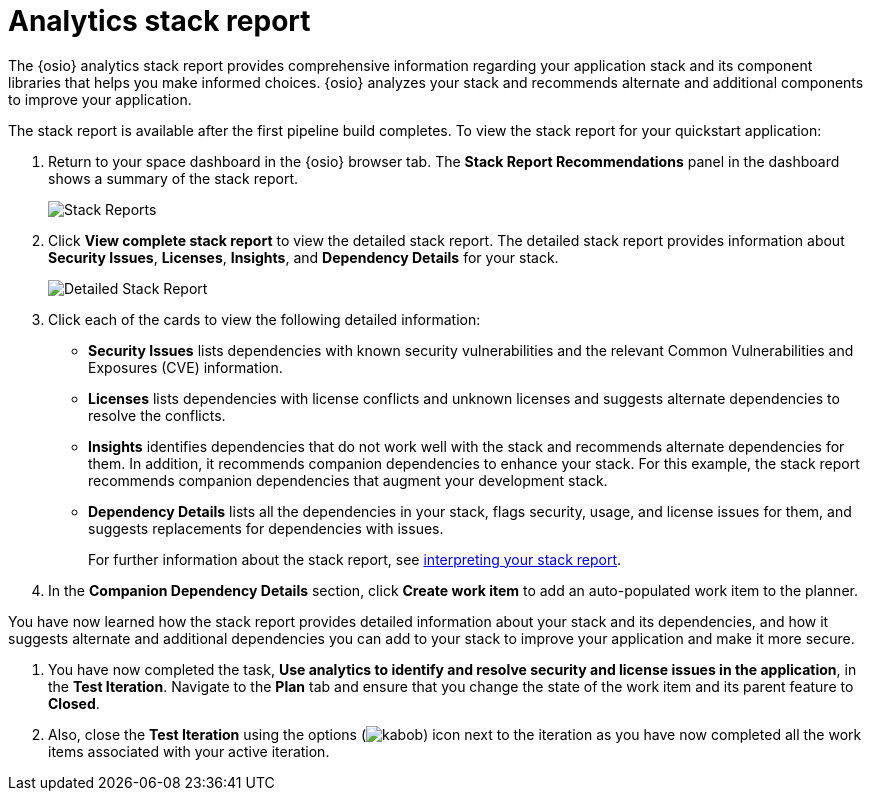 [id="analytics_stack_report"]
= Analytics stack report

The {osio} analytics stack report provides comprehensive information regarding your  application stack and its component libraries that helps you make informed choices. {osio} analyzes your stack and recommends alternate and additional components to improve your application.

The stack report is available after the first pipeline build completes. To view the stack report for your quickstart application:

. Return to your space dashboard in the {osio} browser tab. The *Stack Report Recommendations* panel in the dashboard shows a summary of the stack report.
+
image::stack_reports.png[Stack Reports]
+
. Click *View complete stack report* to view the detailed stack report. The detailed stack report provides information about *Security Issues*, *Licenses*, *Insights*, and *Dependency Details* for your stack.
+
image::detailed_stackreport.png[Detailed Stack Report]
+
. Click each of the cards to view the following detailed information:
+
* *Security Issues* lists dependencies with known security vulnerabilities and the relevant Common Vulnerabilities and Exposures (CVE) information.
* *Licenses* lists dependencies with license conflicts and unknown licenses and suggests alternate dependencies to resolve the conflicts.
* *Insights* identifies dependencies that do not work well with the stack and recommends alternate dependencies for them. In addition, it recommends companion dependencies to enhance your stack. For this example, the stack report recommends companion dependencies that augment your development stack.
* *Dependency Details* lists all the  dependencies in your stack, flags security, usage, and license issues for them, and suggests replacements for dependencies with issues.
+
For further information about the stack report, see link:user-guide.html#interpreting_stack_report[interpreting your stack report].

. In the *Companion Dependency Details* section, click *Create work item* to add an auto-populated work item to the planner.

You have now learned how the stack report provides detailed information about your stack and its dependencies, and how it suggests alternate and additional dependencies you can add to your stack to improve your application and make it more secure.

. You have now completed the task, *Use analytics to identify and resolve security and license issues in the application*,  in the *Test Iteration*. Navigate to the *Plan* tab and ensure that you change the state of the work item and its parent feature to *Closed*.

. Also, close the *Test Iteration* using the options (image:kabob.png[title="Options"]) icon next to the iteration as you have now completed all the work items associated with your active iteration.
